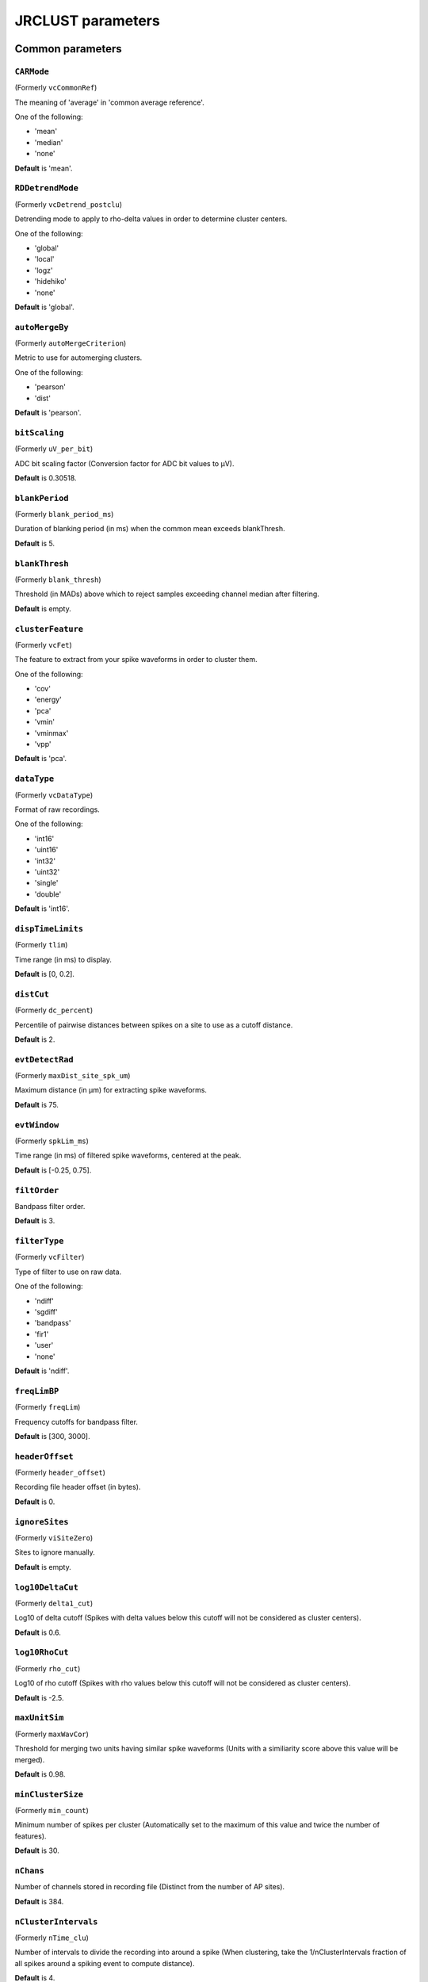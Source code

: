 .. _parameters:

JRCLUST parameters
==================

Common parameters
------------------

.. _CARMode:

``CARMode``
^^^^^^^^^^^

(Formerly ``vcCommonRef``)

The meaning of 'average' in 'common average reference'.

One of the following:

- 'mean'
- 'median'
- 'none'

**Default** is 'mean'.

.. _RDDetrendMode:

``RDDetrendMode``
^^^^^^^^^^^^^^^^^

(Formerly ``vcDetrend_postclu``)

Detrending mode to apply to rho-delta values in order to determine cluster centers.

One of the following:

- 'global'
- 'local'
- 'logz'
- 'hidehiko'
- 'none'

**Default** is 'global'.

.. _autoMergeBy:

``autoMergeBy``
^^^^^^^^^^^^^^^

(Formerly ``autoMergeCriterion``)

Metric to use for automerging clusters.

One of the following:

- 'pearson'
- 'dist'

**Default** is 'pearson'.

.. _bitScaling:

``bitScaling``
^^^^^^^^^^^^^^

(Formerly ``uV_per_bit``)

ADC bit scaling factor (Conversion factor for ADC bit values to μV).

**Default** is 0.30518.

.. _blankPeriod:

``blankPeriod``
^^^^^^^^^^^^^^^

(Formerly ``blank_period_ms``)

Duration of blanking period (in ms) when the common mean exceeds blankThresh.

**Default** is 5.

.. _blankThresh:

``blankThresh``
^^^^^^^^^^^^^^^

(Formerly ``blank_thresh``)

Threshold (in MADs) above which to reject samples exceeding channel median after filtering.

**Default** is empty.

.. _clusterFeature:

``clusterFeature``
^^^^^^^^^^^^^^^^^^

(Formerly ``vcFet``)

The feature to extract from your spike waveforms in order to cluster them.

One of the following:

- 'cov'
- 'energy'
- 'pca'
- 'vmin'
- 'vminmax'
- 'vpp'

**Default** is 'pca'.

.. _dataType:

``dataType``
^^^^^^^^^^^^

(Formerly ``vcDataType``)

Format of raw recordings.

One of the following:

- 'int16'
- 'uint16'
- 'int32'
- 'uint32'
- 'single'
- 'double'

**Default** is 'int16'.

.. _dispTimeLimits:

``dispTimeLimits``
^^^^^^^^^^^^^^^^^^

(Formerly ``tlim``)

Time range (in ms) to display.

**Default** is [0, 0.2].

.. _distCut:

``distCut``
^^^^^^^^^^^

(Formerly ``dc_percent``)

Percentile of pairwise distances between spikes on a site to use as a cutoff distance.

**Default** is 2.

.. _evtDetectRad:

``evtDetectRad``
^^^^^^^^^^^^^^^^

(Formerly ``maxDist_site_spk_um``)

Maximum distance (in μm) for extracting spike waveforms.

**Default** is 75.

.. _evtWindow:

``evtWindow``
^^^^^^^^^^^^^

(Formerly ``spkLim_ms``)

Time range (in ms) of filtered spike waveforms, centered at the peak.

**Default** is [-0.25, 0.75].

.. _filtOrder:

``filtOrder``
^^^^^^^^^^^^^

Bandpass filter order.

**Default** is 3.

.. _filterType:

``filterType``
^^^^^^^^^^^^^^

(Formerly ``vcFilter``)

Type of filter to use on raw data.

One of the following:

- 'ndiff'
- 'sgdiff'
- 'bandpass'
- 'fir1'
- 'user'
- 'none'

**Default** is 'ndiff'.

.. _freqLimBP:

``freqLimBP``
^^^^^^^^^^^^^

(Formerly ``freqLim``)

Frequency cutoffs for bandpass filter.

**Default** is [300, 3000].

.. _headerOffset:

``headerOffset``
^^^^^^^^^^^^^^^^

(Formerly ``header_offset``)

Recording file header offset (in bytes).

**Default** is 0.

.. _ignoreSites:

``ignoreSites``
^^^^^^^^^^^^^^^

(Formerly ``viSiteZero``)

Sites to ignore manually.

**Default** is empty.

.. _log10DeltaCut:

``log10DeltaCut``
^^^^^^^^^^^^^^^^^

(Formerly ``delta1_cut``)

Log10 of delta cutoff (Spikes with delta values below this cutoff will not be considered as cluster centers).

**Default** is 0.6.

.. _log10RhoCut:

``log10RhoCut``
^^^^^^^^^^^^^^^

(Formerly ``rho_cut``)

Log10 of rho cutoff (Spikes with rho values below this cutoff will not be considered as cluster centers).

**Default** is -2.5.

.. _maxUnitSim:

``maxUnitSim``
^^^^^^^^^^^^^^

(Formerly ``maxWavCor``)

Threshold for merging two units having similar spike waveforms (Units with a similiarity score above this value will be merged).

**Default** is 0.98.

.. _minClusterSize:

``minClusterSize``
^^^^^^^^^^^^^^^^^^

(Formerly ``min_count``)

Minimum number of spikes per cluster (Automatically set to the maximum of this value and twice the number of features).

**Default** is 30.

.. _nChans:

``nChans``
^^^^^^^^^^

Number of channels stored in recording file (Distinct from the number of AP sites).

**Default** is 384.

.. _nClusterIntervals:

``nClusterIntervals``
^^^^^^^^^^^^^^^^^^^^^

(Formerly ``nTime_clu``)

Number of intervals to divide the recording into around a spike (When clustering, take the 1/nClusterIntervals fraction of all spikes around a spiking event to compute distance).

**Default** is 4.

.. _nPCsPerSite:

``nPCsPerSite``
^^^^^^^^^^^^^^^

(Formerly ``nPcPerChan``)

Number of principal components to compute per site.

**Default** is 1.

.. _nSiteDir:

``nSiteDir``
^^^^^^^^^^^^

(Formerly ``maxSite``)

Number of neighboring sites to group in either direction (nSitesEvt is set to 1 + 2*nSiteDir - nSitesExcl).

**Default** is empty.

.. _nSitesExcl:

``nSitesExcl``
^^^^^^^^^^^^^^

(Formerly ``nSites_ref``)

Number of sites to exclude from the spike waveform group.

**Default** is empty.

.. _nSpikesFigProj:

``nSpikesFigProj``
^^^^^^^^^^^^^^^^^^

(Formerly ``nShow_proj``)

Maximum number of spikes per cluster to display in the feature projection view.

**Default** is 500.

.. _nSpikesFigWav:

``nSpikesFigWav``
^^^^^^^^^^^^^^^^^

(Formerly ``nSpk_show``)

Maximum number of spikes per cluster to display generally.

**Default** is 30.

.. _outputDir:

``outputDir``
^^^^^^^^^^^^^

Directory in which to place output files (Will output to the same directory as this file if empty).

**Default** is an empty string.

.. _probePad:

``probePad``
^^^^^^^^^^^^

(Formerly ``vrSiteHW``)

Recording contact pad size (in μm) (Height x width).

**Default** is empty.

.. _psthTimeLimits:

``psthTimeLimits``
^^^^^^^^^^^^^^^^^^

(Formerly ``tlim_psth``)

Time range (in s) over which to display PSTH.

**Default** is empty.

.. _qqFactor:

``qqFactor``
^^^^^^^^^^^^

Spike detection threshold (Thr = qqFactor*med(abs(x-med(x)))/0.6745).

**Default** is 5.

.. _rawRecordings:

``rawRecordings``
^^^^^^^^^^^^^^^^^

Path or paths to raw recordings to sort.

**Default** is [""].

.. _refracInt:

``refracInt``
^^^^^^^^^^^^^

(Formerly ``spkRefrac_ms``)

Spike refractory period (in ms).

**Default** is 0.25.

.. _sampleRate:

``sampleRate``
^^^^^^^^^^^^^^

(Formerly ``sRateHz``)

Sampling rate (in Hz) of raw recording.

**Default** is 30000.

.. _shankMap:

``shankMap``
^^^^^^^^^^^^

(Formerly ``viShank_site``)

Shank ID of each site.

**Default** is empty.

.. _siteLoc:

``siteLoc``
^^^^^^^^^^^

(Formerly ``mrSiteXY``)

Site locations (in μm) (x values in the first column, y values in the second column).

**Default** is empty.

.. _siteMap:

``siteMap``
^^^^^^^^^^^

(Formerly ``viSite2Chan``)

Map of channel index to site ID (The mapping siteMap(i) = j corresponds to the statement 'site i is stored as channel j in the recording').

**Default** is empty.

.. _trialFile:

``trialFile``
^^^^^^^^^^^^^

(Formerly ``vcFile_trial``)

Path to file containing trial data (Can be .mat or .csv, must contain timestamps of trials in units of s).

**Default** is an empty string.

Advanced parameters
-------------------

.. _auxChan:

``auxChan``
^^^^^^^^^^^

(Formerly ``iChan_aux``)

Auxiliary channel index.

**Default** is empty.

.. _auxFile:

``auxFile``
^^^^^^^^^^^

(Formerly ``vcFile_aux``)

Path to file containing auxiliary channel.

**Default** is an empty string.

.. _auxLabel:

``auxLabel``
^^^^^^^^^^^^

(Formerly ``vcLabel_aux``)

Label for auxiliary channel data.

**Default** is 'Aux channel'.

.. _auxSampleRate:

``auxSampleRate``
^^^^^^^^^^^^^^^^^

(Formerly ``sRateHz_aux``)

Sample rate for auxiliary file.

**Default** is empty.

.. _auxScale:

``auxScale``
^^^^^^^^^^^^

(Formerly ``vrScale_aux``)

Scale factor for aux data.

**Default** is 1.

.. _batchMode:

``batchMode``
^^^^^^^^^^^^^

Suppress message boxes in favor of console messages.

**Default** is true.

.. _colorMap:

``colorMap``
^^^^^^^^^^^^

(Formerly ``mrColor_proj``)

RGB color map for background, primary selected, and secondary selected spikes (The first three values are the R values, the next three are the G values, and the last three are the B values.).

**Default** is [0.83203, 0, 0.9375, 0.85547, 0.50781, 0.46484, 0.91797, 0.76563, 0.085938].

.. _corrRange:

``corrRange``
^^^^^^^^^^^^^

(Formerly ``corrLim``)

Correlation score range to distinguish by color map.

**Default** is [0.9, 1].

.. _detectBipolar:

``detectBipolar``
^^^^^^^^^^^^^^^^^

(Formerly ``fDetectBipolar``)

Detect positive as well as negative peaks.

**Default** is false.

.. _dispFeature:

``dispFeature``
^^^^^^^^^^^^^^^

(Formerly ``vcFet_show``)

Feature to display in the feature projection plot.

One of the following:

- 'cov'
- 'pca'
- 'ppca'
- 'vpp'

**Default** is 'vpp'.

.. _dispFilter:

``dispFilter``
^^^^^^^^^^^^^^

(Formerly ``vcFilter_show``)

Filter to apply in traces plot.

One of the following:

- 'ndiff'
- 'sgdiff'
- 'bandpass'
- 'fir1'
- 'user'
- 'none'

**Default** is 'none'.

.. _driftMerge:

``driftMerge``
^^^^^^^^^^^^^^

(Formerly ``fDrift_merge``)

Compute multiple waveforms at three drift locations based on the spike position if true.

**Default** is true.

.. _evtManualThresh:

``evtManualThresh``
^^^^^^^^^^^^^^^^^^^

(Formerly ``spkThresh_uV``)

Manually-set spike detection threshold (in μV).

**Default** is empty.

.. _evtMergeRad:

``evtMergeRad``
^^^^^^^^^^^^^^^

(Formerly ``maxDist_site_um``)

Maximum distance (in μm) for merging spike waveforms.

**Default** is 50.

.. _evtWindowMergeFactor:

``evtWindowMergeFactor``
^^^^^^^^^^^^^^^^^^^^^^^^

(Formerly ``spkLim_factor_merge``)

Ratio of samples to take when computing correlation.

**Default** is 1.

.. _evtWindowRaw:

``evtWindowRaw``
^^^^^^^^^^^^^^^^

(Formerly ``spkLim_raw_ms``)

Time range (in ms) of raw spike waveforms, centered at the peak.

**Default** is [-0.5, 1.5].

.. _fftThresh:

``fftThresh``
^^^^^^^^^^^^^

(Formerly ``fft_thresh``)

Threshold (in MADs of power-frequency product) above which to remove frequency outliers.

**Default** is 0.

.. _figList:

``figList``
^^^^^^^^^^^

List of tags of figures to display in feature view.

One of the following:

- 'FigCorr'
- 'FigHist'
- 'FigISI'
- 'FigMap'
- 'FigPos'
- 'FigProj'
- 'FigRD'
- 'FigSim'
- 'FigTime'
- 'FigWav'

**Default** is ["FigCorr", "FigHist", "FigISI", "FigMap", "FigPos", "FigProj", "FigRD", "FigSim", "FigTime", "FigWav"].

.. _frFilterShape:

``frFilterShape``
^^^^^^^^^^^^^^^^^

(Formerly ``filter_shape_rate``)

Kernel shape for temporal averaging (Used in estimation of the firing rate of a given unit).

One of the following:

- 'triangle'
- 'rectangle'

**Default** is 'triangle'.

.. _frPeriod:

``frPeriod``
^^^^^^^^^^^^

(Formerly ``filter_sec_rate``)

Time period (in s) over which to determine firing rate (Used in estimation of the firing rate of a given unit).

**Default** is 2.

.. _frSampleRate:

``frSampleRate``
^^^^^^^^^^^^^^^^

(Formerly ``sRateHz_rate``)

Resampling rate (in Hz) for estimating the firing rate (Used in estimation of the firing rate of a given unit).

**Default** is 1000.

.. _freqLimNotch:

``freqLimNotch``
^^^^^^^^^^^^^^^^

Frequency ranges to exclude for notch filter.

**Default** is empty.

.. _freqLimStop:

``freqLimStop``
^^^^^^^^^^^^^^^

Frequency range to exclude for band-stop filter.

**Default** is empty.

.. _gainBoost:

``gainBoost``
^^^^^^^^^^^^^

(Formerly ``gain_boost``)

Scale factor to boost gain in raw recording (Used in filtering operation).

**Default** is 1.

.. _gpuLoadFactor:

``gpuLoadFactor``
^^^^^^^^^^^^^^^^^

GPU memory usage factor (Use 1/gpuLoadFactor amount of GPU memory).

**Default** is 5.

.. _groupShank:

``groupShank``
^^^^^^^^^^^^^^

(Formerly ``fGroup_shank``)

Group all sites on the same shank if true.

**Default** is true.

.. _gtFile:

``gtFile``
^^^^^^^^^^

(Formerly ``vcFile_gt``)

Path to file containing ground-truth data.

**Default** is an empty string.

.. _interpPC:

``interpPC``
^^^^^^^^^^^^

(Formerly ``fInterp_fet``)

Interpolate 1st principal vector to maximize projection of spikes if true.

**Default** is true.

.. _lfpSampleRate:

``lfpSampleRate``
^^^^^^^^^^^^^^^^^

(Formerly ``sRateHz_lfp``)

Sampling rate for LFP channels.

**Default** is 2500.

.. _loadTimeLimits:

``loadTimeLimits``
^^^^^^^^^^^^^^^^^^

(Formerly ``tlim_load``)

Time range (in s) of samples to load at once (All samples are loaded if empty).

**Default** is empty.

.. _maxAmp:

``maxAmp``
^^^^^^^^^^

Amplitude scale (in μV).

**Default** is 250.

.. _maxBytesLoad:

``maxBytesLoad``
^^^^^^^^^^^^^^^^

(Formerly ``MAX_BYTES_LOAD``)

Maximum number of bytes to load into memory.

**Default** is empty.

.. _maxClustersSite:

``maxClustersSite``
^^^^^^^^^^^^^^^^^^^

(Formerly ``maxCluPerSite``)

Maximum number of cluster centers computed per site (Used if RDDetrendMode is 'local').

**Default** is 20.

.. _maxSecLoad:

``maxSecLoad``
^^^^^^^^^^^^^^

(Formerly ``MAX_LOAD_SEC``)

Maximum sample duration (in s) to load into memory (Overrides maxBytesLoad if nonempty).

**Default** is empty.

.. _meanInterpFactor:

``meanInterpFactor``
^^^^^^^^^^^^^^^^^^^^

(Formerly ``nInterp_merge``)

Interpolation factor for mean unit waveforms (Set to 1 to disable).

**Default** is 1.

.. _minNeighborsDetect:

``minNeighborsDetect``
^^^^^^^^^^^^^^^^^^^^^^

(Formerly ``nneigh_min_detect``)

Minimum number of sample neighbors exceeding threshold for a sample to be considered a peak.

**Default** is 0.

.. _minSitesWeightFeatures:

``minSitesWeightFeatures``
^^^^^^^^^^^^^^^^^^^^^^^^^^

(Formerly ``min_sites_mask``)

Minimum number of sites to have if using weightFeatures (Ignored if weightFeatures is false).

**Default** is 5.

.. _nClustersShowAux:

``nClustersShowAux``
^^^^^^^^^^^^^^^^^^^^

(Formerly ``nClu_show_aux``)

Number of clusters to show in the aux vs. firing rate correlation.

**Default** is 10.

.. _nDiffOrder:

``nDiffOrder``
^^^^^^^^^^^^^^

(Formerly ``nDiff_filt``)

Order for differentiator filter (Used if and only if filterType is 'sgdiff' or 'ndiff').

**Default** is 2.

.. _nLoadsMaxPreview:

``nLoadsMaxPreview``
^^^^^^^^^^^^^^^^^^^^

(Formerly ``nLoads_max_preview``)

Number of time segments to load in preview.

**Default** is 30.

.. _nPassesMerge:

``nPassesMerge``
^^^^^^^^^^^^^^^^

(Formerly ``nRepeat_merge``)

Number of times to repeat automatic waveform-based merging.

**Default** is empty.

.. _nPeaksFeatures:

``nPeaksFeatures``
^^^^^^^^^^^^^^^^^^

(Formerly ``nFet_use``)

Number of potential peaks to use when computing features.

**Default** is 2.

.. _nSamplesPad:

``nSamplesPad``
^^^^^^^^^^^^^^^

(Formerly ``nPad_filt``)

Number of samples to overlap between chunks in large files.

**Default** is 100.

.. _nSecsLoadPreview:

``nSecsLoadPreview``
^^^^^^^^^^^^^^^^^^^^

(Formerly ``sec_per_load_preview``)

Number of seconds to load in preview.

**Default** is 1.

.. _nSegmentsTraces:

``nSegmentsTraces``
^^^^^^^^^^^^^^^^^^^

(Formerly ``nTime_traces``)

Number of time segments to display in traces view (A value of 1 shows one continuous time segment).

**Default** is 1.

.. _nSitesFigProj:

``nSitesFigProj``
^^^^^^^^^^^^^^^^^

Number of sites to show in feature projection view.

**Default** is 5.

.. _nSkip:

``nSkip``
^^^^^^^^^

(Formerly ``nSkip_show``)

Show every nSkip samples when plotting traces.

**Default** is 1.

.. _nSpikesFigISI:

``nSpikesFigISI``
^^^^^^^^^^^^^^^^^

Maximum number of spikes to show in ISI view.

**Default** is 200.

.. _nThreadsGPU:

``nThreadsGPU``
^^^^^^^^^^^^^^^

(Formerly ``nThreads``)

Number of GPU threads to use for clustering.

**Default** is 128.

.. _outlierThresh:

``outlierThresh``
^^^^^^^^^^^^^^^^^

(Formerly ``thresh_mad_clu``)

Threshold (in MADs) to remove outlier spikes for each cluster.

**Default** is 7.5.

.. _pcPair:

``pcPair``
^^^^^^^^^^

Pair of PCs to display.

**Default** is [1, 2].

.. _projTimeLimits:

``projTimeLimits``
^^^^^^^^^^^^^^^^^^

(Formerly ``tLimFigProj``)

Time range (in s) to display in feature projection view.

**Default** is empty.

.. _psthTimeBin:

``psthTimeBin``
^^^^^^^^^^^^^^^

(Formerly ``tbin_psth``)

Time bin (in s) for PSTH view.

**Default** is 0.01.

.. _psthXTick:

``psthXTick``
^^^^^^^^^^^^^

(Formerly ``xtick_psth``)

PSTH time tick mark spacing.

**Default** is 0.2.

.. _ramToGPUFactor:

``ramToGPUFactor``
^^^^^^^^^^^^^^^^^^

(Formerly ``nLoads_gpu``)

Ratio of RAM to GPU memory.

**Default** is 8.

.. _randomSeed:

``randomSeed``
^^^^^^^^^^^^^^

Seed for the random number generator.

**Default** is 0.

.. _showRaw:

``showRaw``
^^^^^^^^^^^

(Formerly ``fWav_raw_show``)

Show raw traces in waveform view if true.

**Default** is false.

.. _showSpikeCount:

``showSpikeCount``
^^^^^^^^^^^^^^^^^^

(Formerly ``fText``)

Show spike count per unit in waveform plot.

**Default** is true.

.. _siteCorrThresh:

``siteCorrThresh``
^^^^^^^^^^^^^^^^^^

(Formerly ``thresh_corr_bad_site``)

Threshold to reject bad sites based on maximum correlation with neighboring sites (Set to 0 to disable).

**Default** is 0.

.. _spikeThreshMax:

``spikeThreshMax``
^^^^^^^^^^^^^^^^^^

(Formerly ``spkThresh_max_uV``)

Maximum absolute amplitude (in μV) permitted for spikes.

**Default** is empty.

.. _tallSkinny:

``tallSkinny``
^^^^^^^^^^^^^^

(Formerly ``fTranspose_bin``)

Recording will be interpreted as nChannels x nSamples if true.

**Default** is true.

.. _threshFile:

``threshFile``
^^^^^^^^^^^^^^

(Formerly ``vcFile_thresh``)

Path to .mat file storing the spike detection threshold (Created by preview GUI).

**Default** is an empty string.

.. _umPerPix:

``umPerPix``
^^^^^^^^^^^^

(Formerly ``um_per_pix``)

Vertical site center-to-center spacing.

**Default** is 20.

.. _useElliptic:

``useElliptic``
^^^^^^^^^^^^^^^

(Formerly ``fEllip``)

Use elliptic (bandpass) filter if true (Uses Butterworth filter if false).

**Default** is true.

.. _useGPU:

``useGPU``
^^^^^^^^^^

(Formerly ``fGpu``)

Use GPU where appropriate.

**Default** is true.

.. _useGlobalDistCut:

``useGlobalDistCut``
^^^^^^^^^^^^^^^^^^^^

(Formerly ``fDc_global``)

Use a global distance cutoff for all sites if true.

**Default** is false.

.. _useParfor:

``useParfor``
^^^^^^^^^^^^^

(Formerly ``fParfor``)

Use parfor where appropriate.

**Default** is true.

.. _userFiltKernel:

``userFiltKernel``
^^^^^^^^^^^^^^^^^^

(Formerly ``vnFilter_user``)

User-specified filter kernel (Ignored unless filterType is 'user').

**Default** is empty.

.. _verbose:

``verbose``
^^^^^^^^^^^

(Formerly ``fVerbose``)

Be chatty when processing.

**Default** is true.

.. _weightFeatures:

``weightFeatures``
^^^^^^^^^^^^^^^^^^

(Formerly ``fSpatialMask_clu``)

Weight display features by distance from site if true.

**Default** is false.
